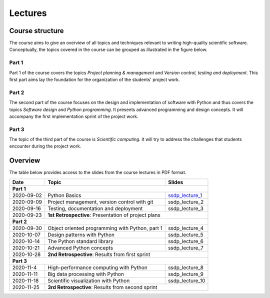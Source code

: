 Lectures
========

Course structure
----------------

The course aims to give an overview of all topics and techniques relevant
to writing high-quality scientific software. Conceptually, the topics covered
in the course can be grouped as illustrated in the figure below.

.. image:: ../../lectures/2/figures/dimensions_of_software_development.svg
           :width: 300
           :align: center

Part 1
``````

Part 1 of the course covers the topics *Project planning & management* and
*Version control, testing and deployment*. This first part aims lay the foundation
for the organization of the students' project work.

Part 2
``````

The second part of the course focuses on the design and implementation of software
with Python and thus covers the topics *Software design* and *Python programming*.
It presents advanced programming and design concepts. It will accompany
the first implementation sprint of the project work.

Part 3
``````
The topic of the third part of the course is *Scientific computing*. It will try
to address the challenges that students encounter during the project work.

Overview
--------

The table below provides access to the slides from
the course lectures in PDF format.

+------------+--------------------------------------------------+--------------------+
| Date       | Topic                                            |      Slides        |
+============+==================================================+====================+
| **Part 1**                                                                         |
+------------+--------------------------------------------------+--------------------+
| 2020-09-02 | Python Basics                                    | ssdp_lecture_1_    |
+------------+--------------------------------------------------+--------------------+
| 2020-09-09 | Project management, version control with git     | ssdp_lecture_2     |
+------------+--------------------------------------------------+--------------------+
| 2020-09-16 | Testing, documentation and deployment            | ssdp_lecture_3     |
+------------+--------------------------------------------------+--------------------+
| 2020-09-23 | **1st Retrospective**: Presentation of project plans                  |
+------------+--------------------------------------------------+--------------------+
| **Part 2**                                                                         |
+------------+--------------------------------------------------+--------------------+
| 2020-09-30 | Object oriented programming with Python, part 1  | ssdp_lecture_4     |
+------------+--------------------------------------------------+--------------------+
| 2020-10-07 | Design patterns with Python                      | ssdp_lecture_5     | 
+------------+--------------------------------------------------+--------------------+
| 2020-10-14 | The Python standard library                      | ssdp_lecture_6     |
+------------+--------------------------------------------------+--------------------+
| 2020-10-21 | Advanced Python concepts                         | ssdp_lecture_7     |
+------------+--------------------------------------------------+--------------------+
| 2020-10-28 | **2nd Retrospective**: Results from first sprint                      |
+------------+--------------------------------------------------+--------------------+
| **Part 3**                                                                         |
+------------+--------------------------------------------------+--------------------+
| 2020-11-4  | High-performance computing with Python           | ssdp_lecture_8     |
+------------+--------------------------------------------------+--------------------+
| 2020-11-11 | Big data processing with Python                  | ssdp_lecture_9     | 
+------------+--------------------------------------------------+--------------------+
| 2020-11-18 | Scientific visualization with Python             | ssdp_lecture_10    |
+------------+--------------------------------------------------+--------------------+
| 2020-11-25 | **3rd Retrospective**: Results from second sprint                     | 
+------------+--------------------------------------------------+--------------------+

.. _ssdp_lecture_1: https://github.com/SEE-MOF/ssdp/raw/main/lectures/1/ssdp_lecture_1.pdf
